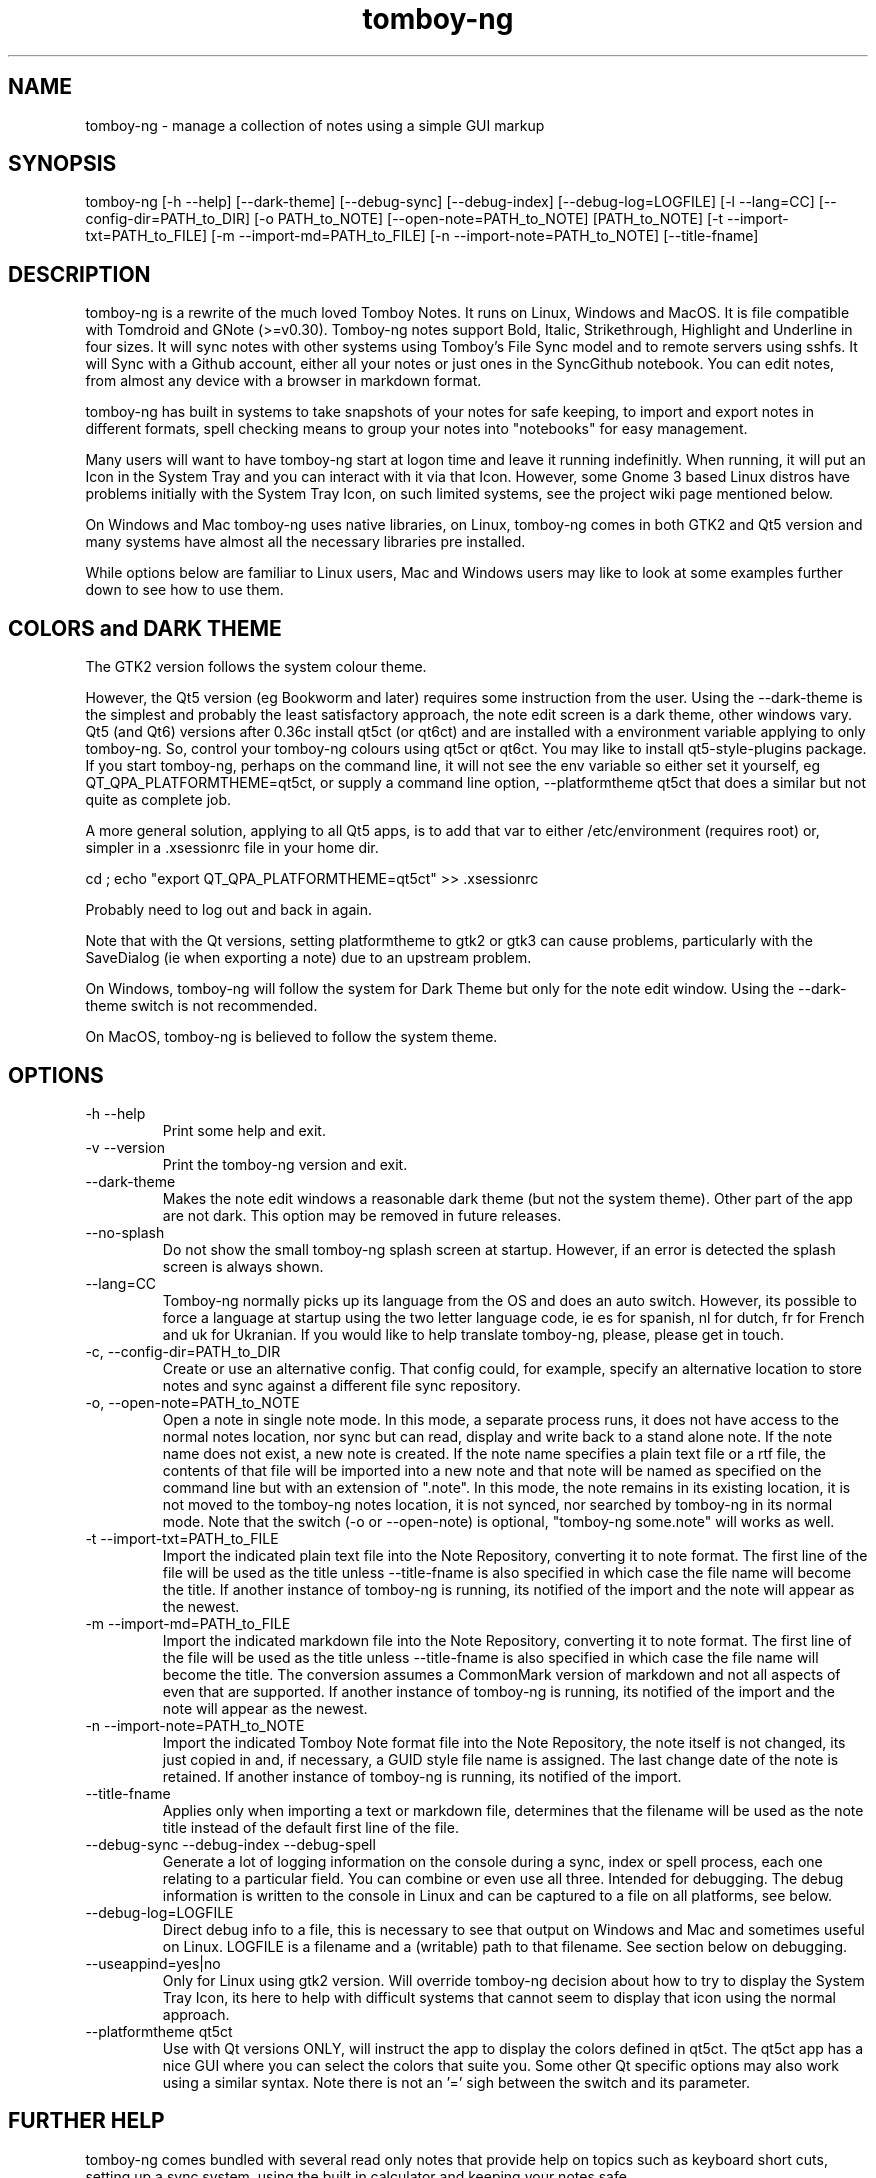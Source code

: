 .TH tomboy-ng








.SH NAME
tomboy\-ng \- manage a collection of notes using a simple GUI markup

.SH SYNOPSIS
tomboy\-ng  [\-h \-\-help] [\-\-dark\-theme] [\-\-debug\-sync]  [\-\-debug\-index] [\-\-debug\-log=LOGFILE] [\-l \-\-lang=CC] [\-\-config\-dir=PATH_to_DIR] [\-o PATH_to_NOTE] [\-\-open\-note=PATH_to_NOTE] [PATH_to_NOTE] [\-t \-\-import\-txt=PATH_to_FILE] [\-m \-\-import\-md=PATH_to_FILE] [\-n \-\-import\-note=PATH_to_NOTE] [\-\-title\-fname]

.SH DESCRIPTION
tomboy\-ng is a rewrite of the much loved Tomboy Notes. It runs on Linux, Windows and MacOS.  It  is  file  compatible  with  Tomdroid  and  GNote (>=v0.30).  Tomboy\-ng notes support Bold, Italic, Strikethrough, Highlight and Underline in four sizes. It will sync notes with other systems using Tomboy's File Sync model and to remote servers using sshfs. It will Sync with a Github account, either all your notes or just ones in the SyncGithub notebook. You can edit notes, from almost any device with a browser in markdown format.

tomboy\-ng has built in systems to take snapshots of your notes for safe keeping, to import and export notes in different formats, spell  checking means to group your notes into "notebooks" for easy management.

Many users will want to have tomboy\-ng start at logon time and leave it running indefinitly. When running, it will put an Icon in the System Tray and you can interact with it via that Icon. However, some Gnome 3 based Linux distros have problems initially with the System Tray Icon, on such  limited  systems, see the project wiki page mentioned below.

On  Windows and Mac tomboy\-ng uses native libraries, on Linux, tomboy\-ng comes in both GTK2 and Qt5 version and many systems have almost all the necessary libraries pre installed.

While options below are familiar to Linux users, Mac and Windows users may like to look at some examples further down to see how to use them.

.SH COLORS and DARK THEME
The GTK2 version follows the system colour theme.

However, the Qt5 version (eg Bookworm and later) requires some instruction from the user. Using the \-\-dark\-theme is the simplest and probably the least satisfactory approach, the note edit screen is a dark theme, other windows vary. Qt5 (and Qt6) versions after 0.36c install qt5ct (or qt6ct) and are installed with a environment variable applying to only tomboy\-ng. So, control your tomboy\-ng colours using qt5ct or qt6ct. You may like to install qt5\-style\-plugins package. If you start tomboy\-ng, perhaps on the command line, it will not see the env variable so either set it yourself, eg QT_QPA_PLATFORMTHEME=qt5ct,  or supply a command line option, \-\-platformtheme qt5ct that does a similar but not quite as complete job.

A more general solution, applying to all Qt5 apps, is to add that var to either /etc/environment (requires root) or, simpler in a .xsessionrc file in your home dir.

cd ; echo "export QT_QPA_PLATFORMTHEME=qt5ct" >> .xsessionrc

Probably need to log out and back in again.

Note that with the Qt versions, setting platformtheme to gtk2 or gtk3 can cause problems, particularly with the SaveDialog (ie when exporting a note) due to an upstream problem.

On Windows, tomboy\-ng  will follow the system for Dark Theme but only for the note edit window. Using the \-\-dark\-theme switch is not recommended.

On MacOS, tomboy\-ng is believed to follow the system theme.

.SH OPTIONS
.TP
\-h \-\-help
Print some help and exit.

.TP
\-v \-\-version
Print the tomboy\-ng version and exit.

.TP
\-\-dark\-theme
Makes the note edit windows a reasonable dark theme (but not the system theme). Other part of the app are not dark. This option may be removed in future releases.

.TP
\-\-no\-splash
Do not show the small tomboy\-ng splash screen at startup. However, if an error is detected the splash screen is always shown.

.TP
 \-\-lang=CC
Tomboy\-ng  normally  picks up its language from the OS and does an auto switch. However, its possible to force a language at startup using the two letter language code, ie es for spanish, nl for dutch, fr for French and uk for Ukranian. If you would like to help translate tomboy\-ng, please, please get in touch.

.TP
\-c, \-\-config\-dir=PATH_to_DIR
Create or use an alternative config. That config could, for example, specify an alternative location to store notes  and  sync  against  a different file sync repository.

.TP
\-o, \-\-open\-note=PATH_to_NOTE
Open a note in single note mode. In this mode, a separate process runs, it does not have access to the normal notes location, nor sync but  can read, display and write back to a stand alone note. If the note name does not exist, a new note is created. If the note name specifies a  plain  text  file or a rtf file, the contents of that file will be imported into a new note and that note will be named as specified on the command line but with an extension of ".note".  In this mode, the note remains in its existing  location,  it  is  not  moved  to  the tomboy\-ng  notes location, it is not synced, nor searched by tomboy\-ng in its normal mode. Note that the switch (\-o or \-\-open\-note) is optional, "tomboy\-ng some.note" will works as well.

.TP
\-t \-\-import\-txt=PATH_to_FILE
Import the indicated plain text file into the Note Repository, converting it to note format. The first line of the file will be used as the title unless \-\-title\-fname is also specified in which case the file name will become the title. If another instance of tomboy\-ng is running, its notified of the import and the note will appear as the newest.

.TP
\-m \-\-import\-md=PATH_to_FILE
Import the indicated markdown file into the Note Repository, converting it to note format. The first line of the file will be used as the title unless \-\-title\-fname is also specified in which case the file name will become the title.  The conversion assumes a CommonMark version of markdown and not all aspects of even that are supported.  If another instance of tomboy\-ng is running, its notified of the import and the note will appear as the newest.

.TP
\-n \-\-import\-note=PATH_to_NOTE
Import the indicated Tomboy Note format file into the Note Repository, the note itself is not changed, its just copied in and, if necessary, a GUID style file name is assigned. The last change date of the note is retained.  If another instance of tomboy\-ng is running, its notified of the import.

.TP
\-\-title\-fname
Applies only when importing a text or markdown file, determines that the filename will be used as the note title instead of the default first line of the file.

.TP
 \-\-debug\-sync   \-\-debug\-index   \-\-debug\-spell
Generate a lot of logging information on the console during a sync, index or spell process, each one relating to a particular field. You can combine or even use all three. Intended for debugging. The debug information is written to the console in Linux and can be captured to a file on all platforms, see below.

.TP
 \-\-debug\-log=LOGFILE
Direct debug info to a file, this is necessary to see that output on Windows and Mac and sometimes useful on Linux. LOGFILE is a  filename and a (writable) path to that filename. See section below on debugging.

.TP
\-\-useappind=yes|no
Only for Linux using gtk2 version. Will override tomboy\-ng decision about how to try to display the System Tray Icon, its here to help with difficult systems that cannot seem to display that icon using the normal approach.

.TP
\-\-platformtheme qt5ct
Use with Qt versions ONLY, will instruct the app to display the colors defined in qt5ct. The qt5ct app has a nice GUI where you can select the colors that suite you. Some other Qt specific options may also work using a similar syntax. Note there is not an '=' sigh between the switch and its parameter.


.SH FURTHER HELP
tomboy\-ng comes bundled with several read only notes that provide help on topics such as keyboard short cuts, setting up a sync system, using the built in calculator and keeping your notes safe.

The project's wiki also has extensive information available.  https://github.com/tomboy\-notes/tomboy\-ng/wiki

.SH DEBUGGING
tomboy\-ng generally does not write debug output unless something has gone wrong but it does accepts a couple of debug switches as noted above. They will cause detailed progress reports relating to their section of the application to be written to the console. However, Windows and Mac do not, for this purpose, have a console. But can be told to capture this log info to a file using another  command line switch or by setting an env variable that specifies a file name. Please ensure you have permission to write to the location specified.

tomboy\-ng  \-\-debug\-log=%userprofile%\\debug.txt  \-\-debug\-sync

set tomboy\-ng_debuglog=c:\\%userprofile%\\debug.txt

Mac users can do something similar :

open /Applications/tomboy\-ng.app \-\-args     "\-\-debug\-log=$HOME/tomboy\-ng.log"  "\-\-debug\-sync"

Linux users who need a debug logfile can also :

tomboy\-ng \-\-debug\-sync \-\-debug\-log=$HOME/tomboy\-ng.log

Windows users should do something like this \-

Rightclick the startbutton and select "run".  In the field, enter this command line exactly as show (including the inverted commas) \-

"C:\\Program Files\\tomboy\-ng\\tomboy\-ng.exe" \-\-debug\-index \-\-debug\-log=%userprofile%\\Desktop\\tomboy\-log.txt

Press enter, tomboy\-ng should start up normally. Close it. A file called tomboy\-log.txt will have been created on your desktop.

If you intend to post such a log file to (eg) the Tomboy help system, do please check through it first to ensure there is nothing there you don't want the world to see.

.SH FILES
On Linux, notes are stored (by default) in $HOME/.local/share/tomboy\-ng
On Linux, config is stored (by default) in $HOME/.config/tomboy\-ng

.SH SEE ALSO
https://github.com/tomboy\-notes/tomboy\-ng

There you will find several wiki pages going into far more detail than here.

You may also be interested in TomboyTools, an addition application that allows inport and export in a range of formats. This man pages was built using TomboyTools. https://github.com/davidbannon/TomboyTools

.SH BUGS
Please send bug reports to the tomboy\-ng Github Issues system, see above.







